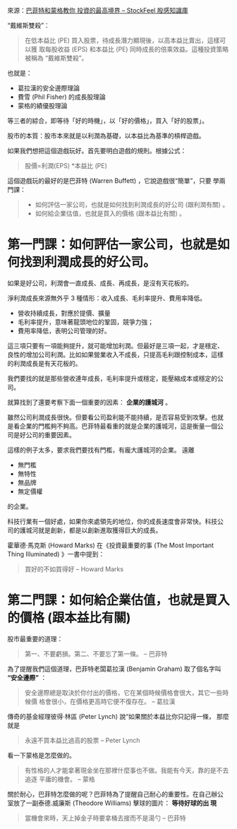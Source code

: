 #+BEGIN_COMMENT
.. title: 巴菲特和蒙格教你 投資的最高境界
.. date: 2017-08-07 12:00:00
.. updated:
.. comments: true
.. tags: Buffett, Munger
.. layout: post
.. type: text
.. category: investment
.. permalink:
.. options: toc:nil ^:{}
#+END_COMMENT


來源：[[https://www.stockfeel.com.tw/55090/][巴菲特和蒙格教你 投資的最高境界 – StockFeel 股感知識庫]]


“戴維斯雙殺”：
#+BEGIN_QUOTE
在低本益比 (PE) 買入股票，待成長潛力顯現後，以高本益比賣出，這樣可以獲
取每股收益 (EPS) 和本益比 (PE) 同時成長的倍乘效益。這種投資策略被稱為
“戴維斯雙殺”。
#+END_QUOTE

也就是：

- 葛拉漢的安全邊際理論
- 費雪 (Phil Fisher) 的成長股理論
- 蒙格的績優股理論

等三者的綜合，即等待「好的時機」，以「好的價格」，買入「好的股票」。


股市的本質：股市本來就是以利潤為基礎，以本益比為基準的槓桿遊戲。

如果我們想把這個遊戲玩好。首先要明白遊戲的規則。根據公式：

#+BEGIN_QUOTE
股價=利潤(EPS) *本益比 (PE)
#+END_QUOTE

這個遊戲玩的最好的是巴菲特 (Warren Buffett) ，它說遊戲很“簡單”，只要
學兩門課：

#+BEGIN_QUOTE
- 如何評估一家公司，也就是如何找到利潤成長的好公司 (跟利潤有關) 。
- 如何給企業估值，也就是買入的價格 (跟本益比有關) 。
#+END_QUOTE

* 第一門課：如何評估一家公司，也就是如何找到利潤成長的好公司。

如果是好公司，利潤會一直成長、成長、再成長，是沒有天花板的。

淨利潤成長來源無外乎 3 種情形：收入成長、毛利率提升、費用率降低。

- 營收持續成長，對應於提價、擴量
- 毛利率提升，意味著龍頭地位的鞏固，競爭力強；
- 費用率降低，表明公司管理的好。

這三項只要有一項能夠提升，就可能增加利潤。但最好是三項一起，才是穩定、
良性的增加公司利潤。比如如果營業收入不成長，只提高毛利跟控制成本，這樣
的利潤成長是有天花板的。

我們要找的就是那些營收連年成長，毛利率提升或穩定，能壓縮成本或穩定的公
司。

就算找到了還要考察下面一個重要的因素： *企業的護城河* 。

雖然公司利潤成長很快。但要看公司盈利能不能持續，是否容易受到攻擊。也就
是看企業的門檻夠不夠高。巴菲特最看重的就是企業的護城河，這是衡量一個公
司是好公司的重要因素。

這樣的例子太多，要求我們要找有門檻，有龐大護城河的企業。
遠離
- 無門檻
- 無特性
- 無品牌
- 無定價權
的企業。

科技行業有一個好處，如果你來處領先的地位，你的成長速度會非常快。科技公
司的護城河就是創新，都是以創新進取獲得巨大的成長。

霍華德·馬克斯 (Howard Marks) 在《投資最重要的事 (The Most Important Thing Illuminated) 》一書中提到：
#+BEGIN_QUOTE
買好的不如買得好 -- Howard Marks
#+END_QUOTE

* 第二門課：如何給企業估值，也就是買入的價格 (跟本益比有關)

股市最重要的道理：

#+BEGIN_QUOTE
第一、不要虧損。第二、不要忘了第一條。 -- 巴菲特
#+END_QUOTE

為了提醒我們這個道理，巴菲特老闆葛拉漢 (Benjamin Graham) 取了個名字叫
*“安全邊際”* ：

#+BEGIN_QUOTE
安全邊際總是取決於你付出的價格，它在某個時候價格會很大，其它一些時候價
格會很小，在價格更高時它便不復存在。 -- 葛拉漢
#+END_QUOTE

傳奇的基金經理彼得·林區 (Peter Lynch) 說“如果關於本益比你只記得一條，
那麼就是
#+BEGIN_QUOTE
永遠不買本益比過高的股票 -- Peter Lynch
#+END_QUOTE

看一下蒙格是怎麼做的。

#+BEGIN_QUOTE
有性格的人才能拿著現金坐在那裡什麼事也不做。我能有今天，靠的是不去追逐
平庸的機會。 -- 蒙格
#+END_QUOTE

關於耐心，巴菲特怎麼做的呢？巴菲特為了提醒自己耐心的重要性。在自己辦公
室放了一副泰德.威廉斯 (Theodore Williams) 擊球的圖片： *等待好球的出
現*

#+BEGIN_QUOTE
當機會來時，天上掉金子時要拿桶去接而不是湯勺 -- 巴菲特
#+END_QUOTE
